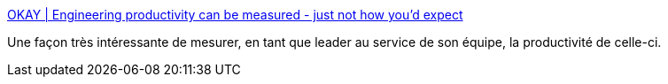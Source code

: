 :jbake-type: post
:jbake-status: published
:jbake-title: OKAY | Engineering productivity can be measured - just not how you'd expect
:jbake-tags: programming,performance,metrics,management,enterprise,_mois_févr.,_année_2021
:jbake-date: 2021-02-11
:jbake-depth: ../
:jbake-uri: shaarli/1613047119000.adoc
:jbake-source: https://nicolas-delsaux.hd.free.fr/Shaarli?searchterm=https%3A%2F%2Fwww.okayhq.com%2Fblog%2Fengineering-productivity-can-be-measured&searchtags=programming+performance+metrics+management+enterprise+_mois_f%C3%A9vr.+_ann%C3%A9e_2021
:jbake-style: shaarli

https://www.okayhq.com/blog/engineering-productivity-can-be-measured[OKAY | Engineering productivity can be measured - just not how you'd expect]

Une façon très intéressante de mesurer, en tant que leader au service de son équipe, la productivité de celle-ci.
